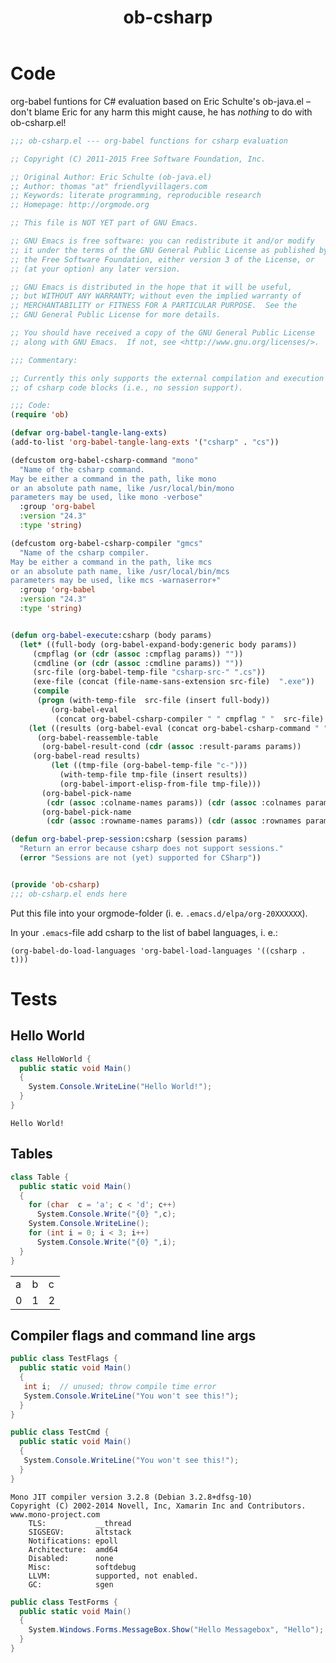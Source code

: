 #+TITLE: ob-csharp

* Code 

org-babel funtions for C# evaluation based on Eric Schulte's ob-java.el -- don't blame Eric for any harm this might cause, he has /nothing/ to do with ob-csharp.el!  

#+BEGIN_SRC emacs-lisp :tangle src/ob-csharp.el
;;; ob-csharp.el --- org-babel functions for csharp evaluation

;; Copyright (C) 2011-2015 Free Software Foundation, Inc.

;; Original Author: Eric Schulte (ob-java.el) 
;; Author: thomas "at" friendlyvillagers.com 
;; Keywords: literate programming, reproducible research
;; Homepage: http://orgmode.org

;; This file is NOT YET part of GNU Emacs.

;; GNU Emacs is free software: you can redistribute it and/or modify
;; it under the terms of the GNU General Public License as published by
;; the Free Software Foundation, either version 3 of the License, or
;; (at your option) any later version.

;; GNU Emacs is distributed in the hope that it will be useful,
;; but WITHOUT ANY WARRANTY; without even the implied warranty of
;; MERCHANTABILITY or FITNESS FOR A PARTICULAR PURPOSE.  See the
;; GNU General Public License for more details.

;; You should have received a copy of the GNU General Public License
;; along with GNU Emacs.  If not, see <http://www.gnu.org/licenses/>.

;;; Commentary:

;; Currently this only supports the external compilation and execution
;; of csharp code blocks (i.e., no session support).

;;; Code:
(require 'ob)

(defvar org-babel-tangle-lang-exts)
(add-to-list 'org-babel-tangle-lang-exts '("csharp" . "cs"))

(defcustom org-babel-csharp-command "mono"
  "Name of the csharp command.
May be either a command in the path, like mono
or an absolute path name, like /usr/local/bin/mono
parameters may be used, like mono -verbose"
  :group 'org-babel
  :version "24.3"
  :type 'string)

(defcustom org-babel-csharp-compiler "gmcs"
  "Name of the csharp compiler.
May be either a command in the path, like mcs
or an absolute path name, like /usr/local/bin/mcs
parameters may be used, like mcs -warnaserror+"
  :group 'org-babel
  :version "24.3"
  :type 'string) 


(defun org-babel-execute:csharp (body params)
  (let* ((full-body (org-babel-expand-body:generic body params))
	 (cmpflag (or (cdr (assoc :cmpflag params)) ""))
	 (cmdline (or (cdr (assoc :cmdline params)) ""))
	 (src-file (org-babel-temp-file "csharp-src-" ".cs"))
	 (exe-file (concat (file-name-sans-extension src-file)  ".exe"))
	 (compile 
	  (progn (with-temp-file  src-file (insert full-body))
		 (org-babel-eval 
		  (concat org-babel-csharp-compiler " " cmpflag " "  src-file) ""))))
    (let ((results (org-babel-eval (concat org-babel-csharp-command " " cmdline " " exe-file) "")))
      (org-babel-reassemble-table
       (org-babel-result-cond (cdr (assoc :result-params params))
	 (org-babel-read results)
         (let ((tmp-file (org-babel-temp-file "c-")))
           (with-temp-file tmp-file (insert results))
           (org-babel-import-elisp-from-file tmp-file)))
       (org-babel-pick-name
        (cdr (assoc :colname-names params)) (cdr (assoc :colnames params)))
       (org-babel-pick-name
        (cdr (assoc :rowname-names params)) (cdr (assoc :rownames params)))))))

(defun org-babel-prep-session:csharp (session params)
  "Return an error because csharp does not support sessions."
  (error "Sessions are not (yet) supported for CSharp"))


(provide 'ob-csharp)
;;; ob-csharp.el ends here
#+END_SRC

Put this file into your orgmode-folder (i. e. ~.emacs.d/elpa/org-20XXXXXX~). 

In your ~.emacs~-file add csharp to the list of babel languages, i. e.: 

: (org-babel-do-load-languages 'org-babel-load-languages '((csharp . t)))


* Tests 

** Hello World 

#+BEGIN_SRC csharp :results verbatim :exports both
class HelloWorld {
  public static void Main()
  {
    System.Console.WriteLine("Hello World!");
  }
}
#+END_SRC

#+RESULTS:
: Hello World!

** Tables 

#+BEGIN_SRC csharp :exports both 
class Table {
  public static void Main()
  {
    for (char  c = 'a'; c < 'd'; c++)
      System.Console.Write("{0} ",c);
    System.Console.WriteLine();
    for (int i = 0; i < 3; i++)
      System.Console.Write("{0} ",i);
  }
}
#+END_SRC

#+RESULTS:
| a | b | c |
| 0 | 1 | 2 |

** Compiler flags and command line args 

#+BEGIN_SRC csharp :cmpflag -warnaserror+ 
public class TestFlags {
  public static void Main()
  {
   int i;  // unused; throw compile time error
   System.Console.WriteLine("You won't see this!");
  }
}
#+END_SRC

#+RESULTS:

#+BEGIN_SRC csharp :results verbatim  :cmdline --version :exports both
public class TestCmd {
  public static void Main()
  {
   System.Console.WriteLine("You won't see this!");
  }
}
#+END_SRC

#+RESULTS:
#+begin_example
Mono JIT compiler version 3.2.8 (Debian 3.2.8+dfsg-10)
Copyright (C) 2002-2014 Novell, Inc, Xamarin Inc and Contributors. www.mono-project.com
	TLS:           __thread
	SIGSEGV:       altstack
	Notifications: epoll
	Architecture:  amd64
	Disabled:      none
	Misc:          softdebug 
	LLVM:          supported, not enabled.
	GC:            sgen
#+end_example

#+BEGIN_SRC csharp :cmpflag -pkg:dotnet 
public class TestForms {
  public static void Main()
  {
    System.Windows.Forms.MessageBox.Show("Hello Messagebox", "Hello"); 
  }
}
#+END_SRC

#+RESULTS:
